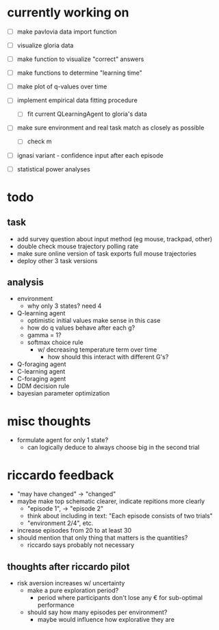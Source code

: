 * currently working on
- [ ] make pavlovia data import function
- [ ] visualize gloria data
- [ ] make function to visualize "correct" answers

- [ ] make functions to determine "learning time"
- [ ] make plot of q-values over time

- [ ] implement empirical data fitting procedure
  - [ ] fit current QLearningAgent to gloria's data

- [ ] make sure environment and real task match as closely as possible
  - [ ] check m

- [ ] ignasi variant - confidence input after each episode

- [ ] statistical power analyses

* todo
** task
- add survey question about input method (eg mouse, trackpad, other)
- double check mouse trajectory polling rate
- make sure online version of task exports full mouse trajectories
- deploy other 3 task versions
** analysis
- environment
  - why only 3 states? need 4
- Q-learning agent
  - optimistic initial values make sense in this case
  - how do q values behave after each g?
  - gamma = 1?
  - softmax choice rule
    - w/ decreasing temperature term over time
      - how should this interact with different G's?
- Q-foraging agent
- C-learning agent
- C-foraging agent
- DDM decision rule
- bayesian parameter optimization
* misc thoughts
- formulate agent for only 1 state?
  - can logically deduce to always choose big in the second trial

* riccardo feedback
- "may have changed" \to "changed"
- maybe make top schematic clearer, indicate repitions more clearly
  - "episode 1", \to "episode 2"
  - think about including in text: "Each episode consists of two trials"
  - "environment 2/4", etc.
- increase episodes from 20 to at least 30
- should mention that only thing that matters is the quantities?
  - riccardo says probably not necessary
** thoughts after riccardo pilot
- risk aversion increases w/ uncertainty
  - make a pure exploration period?
    - period where participants don't lose any € for sub-optimal performance
  - should say how many episodes per environment?
    - maybe would influence how explorative they are
